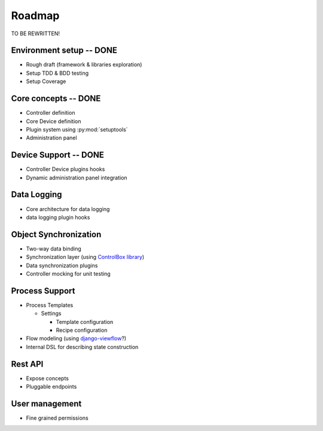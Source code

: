 Roadmap
=======

TO BE REWRITTEN!

Environment setup -- **DONE**
-----------------------------

* Rough draft (framework & libraries exploration)
* Setup TDD & BDD testing
* Setup Coverage



Core concepts -- **DONE**
-------------------------

* Controller definition
* Core Device definition
* Plugin system using :py:mod:`setuptools`
* Administration panel

Device Support -- **DONE**
--------------------------

* Controller Device plugins hooks
* Dynamic administration panel integration

Data Logging
------------

* Core architecture for data logging
* data logging plugin hooks


Object Synchronization
----------------------

* Two-way data binding
* Synchronization layer (using `ControlBox library <https://github.com/m-mcgowan/controlbox-connect-py>`_)
* Data synchronization plugins
* Controller mocking for unit testing


Process Support
---------------

* Process Templates

  * Settings

    * Template configuration
    * Recipe configuration
* Flow modeling (using `django-viewflow <http://viewflow.io>`_?)
* Internal DSL for describing state construction

Rest API
--------

* Expose concepts
* Pluggable endpoints

User management
---------------

* Fine grained permissions
